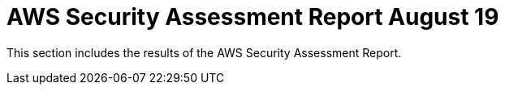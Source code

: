 = AWS Security Assessment Report August 19

This section includes the results of the AWS Security Assessment Report.